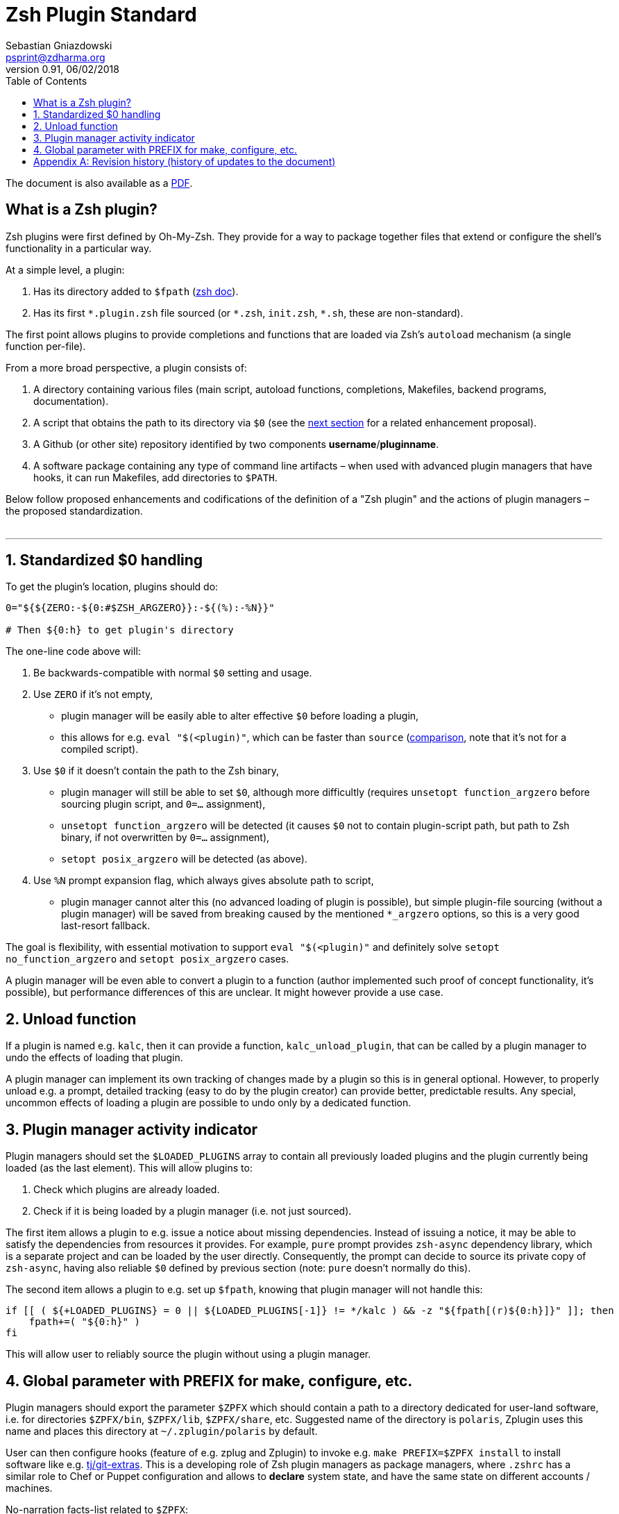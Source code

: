 # Zsh Plugin Standard
Sebastian Gniazdowski <psprint@zdharma.org>
v0.91, 06/02/2018
:source-highlighter: prettify
:toc:

ifdef::backend-html5[The document is also available as a link:http://zdharma.org/Zsh-100-Commits-Club/Zsh-Plugin-Standard.pdf[PDF].]

## What is a Zsh plugin?

Zsh plugins were first defined by Oh-My-Zsh. They provide for a way to package together files that extend or configure the shell's functionality in a particular way.

At a simple level, a plugin:

1. Has its directory added to `$fpath` (link:http://zsh.sourceforge.net/Doc/Release/Functions.html#Autoloading-Functions[zsh doc]).
2. Has its first `\*.plugin.zsh` file sourced (or `*.zsh`, `init.zsh`, `*.sh`, these are non-standard).

The first point allows plugins to provide completions and functions that are loaded via Zsh's  `autoload` mechanism (a single function per-file).

From a more broad perspective, a plugin consists of:

1. A directory containing various files (main script, autoload functions, completions, Makefiles, backend
   programs, documentation).
2. A script that obtains the path to its directory via `$0` (see the link:#zero-handling[next section] for
   a related enhancement proposal).
3. A Github (or other site) repository identified by two components **username**/**pluginname**.
4. A software package containing any type of command line artifacts – when used with advanced plugin
   managers that have hooks, it can run Makefiles, add directories to `$PATH`.

Below follow proposed enhancements and codifications of the definition of a "Zsh plugin" and the actions of plugin managers
– the proposed standardization. +
 +

'''

[#zero-handling]
## 1. Standardized $0 handling

To get the plugin's location, plugins should do:

```zsh
0="${${ZERO:-${0:#$ZSH_ARGZERO}}:-${(%):-%N}}"

# Then ${0:h} to get plugin's directory
```

The one-line code above will:

1. Be backwards-compatible with normal `$0` setting and usage.
2. Use `ZERO` if it's not empty,
  * plugin manager will be easily able to alter effective `$0` before loading a plugin,
  * this allows for e.g. `eval "$(<plugin)"`, which can be faster than `source`
    (link:http://www.zsh.org/mla/workers/2017/msg01827.html[comparison], note that it's not for a compiled script).
3. Use `$0` if it doesn't contain the path to the Zsh binary,
  * plugin manager will still be able to set `$0`, although more difficultly (requires `unsetopt function_argzero`
    before sourcing plugin script, and `0=...` assignment),
  * `unsetopt function_argzero` will be detected (it causes `$0` not to contain plugin-script path, but path
    to Zsh binary, if not overwritten by `0=...` assignment),
  * `setopt posix_argzero` will be detected (as above).
4. Use `%N` prompt expansion flag, which always gives absolute path to script,
  * plugin manager cannot alter this (no advanced loading of plugin is possible), but simple plugin-file
    sourcing (without a plugin manager) will be saved from breaking caused by the mentioned `*_argzero`
    options, so this is a very good last-resort fallback.

The goal is flexibility, with essential motivation to support `eval "$(<plugin)"` and definitely
solve `setopt no_function_argzero` and `setopt posix_argzero` cases.

A plugin manager will be even able to convert a plugin to a function (author implemented such proof of concept
functionality, it's possible), but performance differences of this are unclear. It might however provide a
use case.

[#unload-fun]
## 2. Unload function

If a plugin is named e.g. `kalc`, then it can provide a function, `kalc_unload_plugin`,
that can be called by a plugin manager to undo the effects of loading that
plugin.

A plugin manager can implement its own tracking of changes made by a plugin so this
is in general optional. However, to properly unload e.g. a prompt, detailed tracking
(easy to do by the plugin creator) can provide better, predictable results. Any
special, uncommon effects of loading a plugin are possible to undo only by a
dedicated function.

[#indicator]
## 3. Plugin manager activity indicator

Plugin managers should set the `$LOADED_PLUGINS` array to contain all previously loaded
plugins and the plugin currently being loaded (as the last element). This will allow plugins to:

 1. Check which plugins are already loaded.
 2. Check if it is being loaded by a plugin manager (i.e. not just sourced).

The first item allows a plugin to e.g. issue a notice about missing dependencies.
Instead of issuing a notice, it may be able to satisfy the dependencies from resources
it provides. For example, `pure` prompt provides `zsh-async` dependency library, which
is a separate project and can be loaded by the user directly. Consequently, the prompt
can decide to source its private copy of `zsh-async`, having also reliable `$0` defined
by previous section (note: `pure` doesn't normally do this).

The second item allows a plugin to e.g. set up `$fpath`, knowing that plugin manager will
not handle this:

```zsh
if [[ ( ${+LOADED_PLUGINS} = 0 || ${LOADED_PLUGINS[-1]} != */kalc ) && -z "${fpath[(r)${0:h}]}" ]]; then
    fpath+=( "${0:h}" )
fi
```

This will allow user to reliably source the plugin without using a plugin manager.

[#zpfx]
## 4. Global parameter with PREFIX for make, configure, etc.

Plugin managers should export the parameter `$ZPFX` which should contain a path to a directory dedicated
for user-land software, i.e. for directories `$ZPFX/bin`, `$ZPFX/lib`, `$ZPFX/share`, etc.
Suggested name of the directory is `polaris`, Zplugin uses this name and places this directory
at `~/.zplugin/polaris` by default.

User can then configure hooks (feature of e.g. zplug and Zplugin) to invoke e.g. `make PREFIX=$ZPFX install`
to install software like e.g. link:https://github.com/tj/git-extras[tj/git-extras]. This is a
developing role of Zsh plugin managers as package managers, where `.zshrc` has a similar role
to Chef or Puppet configuration and allows to **declare** system state, and have the same state
on different accounts / machines.

No-narration facts-list related to `$ZPFX`:

 1. `export ZPFX="$HOME/polaris"` (or e.g. `$HOME/.zplugin/polaris`)
 2. `make PREFIX=$ZPFX install`
 3. `./configure --prefix=$ZPFX`
 4. `cmake -DCMAKE_INSTALL_PREFIX=$ZPFX .`
 5. `zplugin ice make"PREFIX=$ZPFX install"`
 6. `zplug ... hook-build:"make PREFIX=$PFX install"`

[appendix]
== Revision history (history of updates to the document)
v0.91 06/02/2018: Fix the link to the PDF for Github +
v0.9, 12/12/2018: Remove ZERO references (bad design), add TOC +
Reminder: The date format that uses slashes is `MM/DD/YYYY`. +
